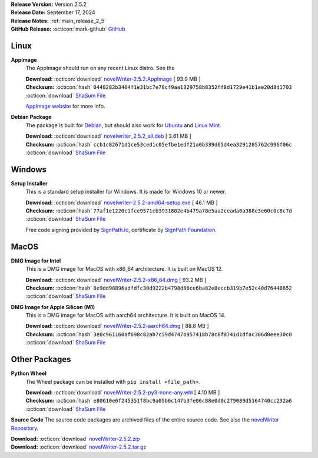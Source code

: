 .. _AppImage website: https://appimage.org/
.. _Ubuntu: https://ubuntu.com/
.. _Debian: https://www.debian.org/
.. _Linux Mint: https://linuxmint.com/
.. _novelWriter Repository: https://github.com/vkbo/novelWriter/
.. _SignPath.io: https://about.signpath.io/
.. _SignPath Foundation: https://signpath.org/

| **Release Version:** Version 2.5.2
| **Release Date:** September 17, 2024
| **Release Notes:** :ref:`main_release_2_5`
| **GitHub Release:** :octicon:`mark-github` `GitHub <https://github.com/vkbo/novelWriter/releases/tag/v2.5.2>`__

Linux
-----

**AppImage**
   The AppImage should run on any recent Linux distro. See the 

   | **Download:** :octicon:`download` `novelWriter-2.5.2.AppImage <https://github.com/vkbo/novelWriter/releases/download/v2.5.2/novelWriter-2.5.2.AppImage>`__ [ 93.9 MB ]
   | **Checksum:** :octicon:`hash` ``0448282b3404f1e31bc7e79cf9aa1329758b8352ff8d1729e41b1ae20d8d1703`` :octicon:`download` `ShaSum File <https://github.com/vkbo/novelWriter/releases/download/v2.5.2/novelWriter-2.5.2.AppImage.sha256>`__

   `AppImage website`_ for more info.

**Debian Package**
   The package is built for Debian_, but should also work for Ubuntu_ and `Linux Mint`_.

   | **Download:** :octicon:`download` `novelwriter_2.5.2_all.deb <https://github.com/vkbo/novelWriter/releases/download/v2.5.2/novelwriter_2.5.2_all.deb>`__ [ 3.61 MB ]
   | **Checksum:** :octicon:`hash` ``ccb1c82671d1ce53ced1c05efbe1edf21a0b339d65d4ea3291285762c996f06c`` :octicon:`download` `ShaSum File <https://github.com/vkbo/novelWriter/releases/download/v2.5.2/novelwriter_2.5.2_all.deb.sha256>`__


Windows
-------

**Setup Installer**
   This is a standard setup installer for Windows. It is made for Windows 10 or newer.

   | **Download:** :octicon:`download` `novelwriter-2.5.2-amd64-setup.exe <https://github.com/vkbo/novelWriter/releases/download/v2.5.2/novelwriter-2.5.2-amd64-setup.exe>`__ [ 46.1 MB ]
   | **Checksum:** :octicon:`hash` ``77af1e1220c1fce9571cb3931802e4b479a78e5aa2ceada0a388e3e60c0c8c7d`` :octicon:`download` `ShaSum File <https://github.com/vkbo/novelWriter/releases/download/v2.5.2/novelwriter-2.5.2-amd64-setup.exe.sha256>`__

   Free code signing provided by `SignPath.io`_, certificate by `SignPath Foundation`_.


MacOS
-----

**DMG Image for Intel**
   This is a DMG image for MacOS with x86_64 architecture. It is built on MacOS 12.

   | **Download:** :octicon:`download` `novelWriter-2.5.2-x86_64.dmg <https://github.com/vkbo/novelWriter/releases/download/v2.5.2/novelWriter-2.5.2-x86_64.dmg>`__ [ 93.2 MB ]
   | **Checksum:** :octicon:`hash` ``8e9dd98896adfdfc30d9222b4798d86ce6ba82e8eccb319b7e52c40d76448652`` :octicon:`download` `ShaSum File <https://github.com/vkbo/novelWriter/releases/download/v2.5.2/novelWriter-2.5.2-x86_64.dmg.sha256>`__


**DMG Image for Apple Silicon (M1)**
   This is a DMG image for MacOS with aarch64 architecture. It is built on MacOS 14.

   | **Download:** :octicon:`download` `novelWriter-2.5.2-aarch64.dmg <https://github.com/vkbo/novelWriter/releases/download/v2.5.2/novelWriter-2.5.2-aarch64.dmg>`__ [ 88.8 MB ]
   | **Checksum:** :octicon:`hash` ``3e0c961160af698c82ab7c59d4747b957418b78c8f8741d1dfac306d8eee30c0`` :octicon:`download` `ShaSum File <https://github.com/vkbo/novelWriter/releases/download/v2.5.2/novelWriter-2.5.2-aarch64.dmg.sha256>`__


Other Packages
--------------

**Python Wheel**
   The Wheel package can be installed with ``pip install <file_path>``.

   | **Download:** :octicon:`download` `novelWriter-2.5.2-py3-none-any.whl <https://github.com/vkbo/novelWriter/releases/download/v2.5.2/novelWriter-2.5.2-py3-none-any.whl>`__ [ 4.10 MB ]
   | **Checksum:** :octicon:`hash` ``e80610e6f245351f8bc9a05b6c147b3fe06c88e0d0c279089d5164740cc232a6`` :octicon:`download` `ShaSum File <https://github.com/vkbo/novelWriter/releases/download/v2.5.2/novelWriter-2.5.2-py3-none-any.whl.sha256>`__

**Source Code**
The source code packages are archived files of the entire source code. See also the `novelWriter Repository`_.

| **Download:** :octicon:`download` `novelWriter-2.5.2.zip <https://api.github.com/repos/vkbo/novelWriter/zipball/v2.5.2>`__
| **Download:** :octicon:`download` `novelWriter-2.5.2.tar.gz <https://api.github.com/repos/vkbo/novelWriter/tarball/v2.5.2>`__


